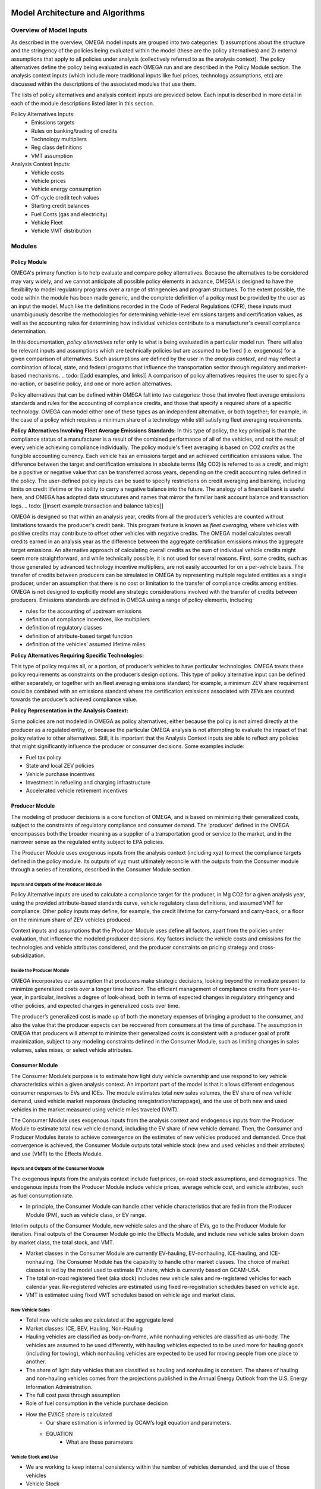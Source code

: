 .. image:: _static/epa_logo_1.jpg


Model Architecture and Algorithms
=================================

Overview of Model Inputs
^^^^^^^
As described in the overview, OMEGA model inputs are grouped into two categories:  1) assumptions about the structure and the stringency of the policies being evaluated within the model (these are the policy alternatives) and 2) external assumptions that apply to all policies under analysis (collectively referred to as the analysis context).  The policy alternatives define the policy being evaluated in each OMEGA run and are described in the Policy Module section.  The analysis context inputs (which include more traditional inputs like fuel prices, technology assumptions, etc) are discussed within the descriptions of the associated modules that use them. 

The lists of policy alternatives and analysis context inputs are provided below.  Each input is described in more detail in each of the module descriptions listed later in this section.

Policy Alternatives Inputs:
	* Emissions targets
	* Rules on banking/trading of credits
	* Technology multipliers
	* Reg class definitions
	* VMT assumption
	

Analysis Context Inputs:
	* Vehicle costs
	* Vehicle prices
	* Vehicle energy consumption
	* Off-cycle credit tech values
	* Starting credit balances
	* Fuel Costs (gas and electricity)
	* Vehicle Fleet
	* Vehicle VMT distribution


Modules
^^^^^^^
.. todo: [[add footnote about terminology, that in the implementation, these are called packages]]
Policy Module
----------------------
OMEGA's primary function is to help evaluate and compare policy alternatives. Because the alternatives to be considered may vary widely, and we cannot anticipate all possible policy elements in advance, OMEGA is designed to have the flexibility to model regulatory programs over a range of stringencies and program structures. To the extent possible, the code within the module has been made generic, and the complete definition of a policy must be provided by the user as an input the model. Much like the definitions recorded in the Code of Federal Regulations (CFR), these inputs must unambiguously describe the methodologies for determining vehicle-level emissions targets and certification values, as well as the accounting rules for determining how individual vehicles contribute to a manufacturer's overall compliance determination. 

In this documentation, *policy alternatives* refer only to what is being evaluated in a particular model run. There will also be relevant inputs and assumptions which are technically policies but are assumed to be fixed (i.e. exogenous) for a given comparison of alternatives. Such assumptions are defined by the user in the *analysis context*, and may reflect a combination of local, state, and federal programs that influence the transportation sector through regulatory and market-based mechanisms. .. todo: [[add examples, and links]] A comparison of policy alternatives requires the user to specify a no-action, or baseline policy, and one or more action alternatives. 

Policy alternatives that can be defined within OMEGA fall into two categories: those that involve fleet average emissions standards and rules for the accounting of compliance credits, and those that specify a required share of a specific technology. OMEGA can model either one of these types as an independent alternative, or both together; for example, in the case of a policy which requires a minimum share of a technology while still satisfying fleet averaging requirements.

**Policy Alternatives Involving Fleet Average Emissions Standards:**
In this type of policy, the key principal is that the compliance status of a manufacturer is a result of the combined performance of all of the vehicles, and not the result of every vehicle achieving compliance individually. The policy module's fleet averaging is based on CO2 *credits* as the fungible accounting currency. Each vehicle has an emissions target and an achieved certification emissions value. The difference between the target and certification emissions in absolute terms (Mg CO2) is referred to as a *credit*, and might be a positive or negative value that can be transferred across years, depending on the credit accounting rules defined in the policy. The user-defined policy inputs can be sued to specify restrictions on credit averaging and banking, including limits on credit lifetime or the ability to carry a negative balance into the future. The analogy of a financial bank is useful here, and OMEGA has adopted data strucutures and names that mirror the familiar bank account balance and transaction logs. .. todo: [[insert example transaction and balance tables]]
  
OMEGA is designed so that within an analysis year, credits from all the producer’s vehicles are counted without limitations towards the producer's credit bank. This program feature is known as *fleet averaging*, where vehicles with positive credits may contribute to offset other vehicles with negative credits. The OMEGA model calculates overall credits earned in an analysis year as the difference between the aggregate certification emissions minus the aggregate target emissions. An alternative approach of calculating overall credits as the sum of individual vehicle credits might seem more straightforward, and while technically possible, it is not used for several reasons. First, some credits, such as those generated by advanced technology incentive multipliers, are not easily accounted for on a per-vehicle basis. The transfer of credits between producers can be simulated in OMEGA by representing multiple regulated entities as a single producer, under an assumption that there is no cost or limitation to the transfer of compliance credits among entities. OMEGA is not designed to explicitly model any strategic considerations involved with the transfer of credits between producers. Emissions standards are defined in OMEGA using a range of policy elements, including:

* rules for the accounting of upstream emissions
* definition of compliance incentives, like multipliers
* definition of regulatory classes
* definition of attribute-based target function
* definition of the vehicles’ assumed lifetime miles


**Policy Alternatives Requiring Specific Technologies:**

This type of policy requires all, or a portion, of producer’s vehicles to have particular technologies. OMEGA treats these policy requirements as constraints on the producer’s design options. This type of policy alternative input can be defined either separately, or together with an fleet averaging emissions standard; for example, a minimum ZEV share requirement could be combined with an emissions standard where the certification emissions associated with ZEVs are counted towards the producer’s achieved compliance value.

**Policy Representation in the Analysis Context:**

Some policies are not modeled in OMEGA as policy alternatives, either because the policy is not aimed directly at the producer as a regulated entity, or because the particular OMEGA analysis is not attempting to evaluate the impact of that policy relative to other alternatives. Still, it is important that the Analysis Context inputs are able to reflect any policies that might significantly influence the producer or consumer decisions.  Some examples include:

* Fuel tax policy
* State and local ZEV policies
* Vehicle purchase incentives
* Investment in refueling and charging infrastructure
* Accelerated vehicle retirement incentives


Producer Module
------------------------
The modeling of producer decisions is a core function of OMEGA, and is based on minimizing their generalized costs, subject to the constraints of regulatory compliance and consumer demand. The ‘producer’ defined in the OMEGA encompasses both the broader meaning as a supplier of a transportation good or service to the market, and in the narrower sense as the regulated entity subject to EPA policies.

The Producer Module uses exogenous inputs from the analysis context (including xyz) to meet the compliance targets defined in the policy module.   Its outputs of xyz must ultimately reconcile with the outputs from the Consumer module through a series of iterations, described in the Consumer Module section. 

Inputs and Outputs of the Producer Module
+++++++++++++++++++++++++++++++++++++++++
Policy Alternative inputs are used to calculate a compliance target for the producer, in Mg CO2 for a given analysis year, using the provided attribute-based standards curve, vehicle regulatory class definitions, and assumed VMT for compliance. Other policy inputs may define, for example, the credit lifetime for carry-forward and carry-back, or a floor on the minimum share of ZEV vehicles produced.

Context inputs and assumptions that the Producer Module uses define all factors, apart from the policies under evaluation, that influence the modeled producer decisions. Key factors include the vehicle costs and emissions for the technologies and vehicle attributes considered, and the producer constraints on pricing strategy and cross-subsidization.

Inside the Producer Module
++++++++++++++++++++++++++
OMEGA incorporates our assumption that producers make strategic decisions, looking beyond the immediate present to minimize generalized costs over a longer time horizon. The efficient management of compliance credits from year-to-year, in particular, involves a degree of look-ahead, both in terms of expected changes in regulatory stringency and other policies, and expected changes in generalized costs over time.

The producer’s generalized cost is made up of both the monetary expenses of bringing a product to the consumer, and also the value that the producer expects can be recovered from consumers at the time of purchase. The assumption in OMEGA that producers will attempt to minimize their generalized costs is consistent with a producer goal of profit maximization, subject to any modeling constraints defined in the Consumer Module, such as limiting changes in sales volumes, sales mixes, or select vehicle attributes.


Consumer Module
------------------------
The Consumer Module’s purpose is to estimate how light duty vehicle ownership and use respond to key vehicle characteristics within a given analysis context. An important part of the model is that it allows different endogenous consumer responses to EVs and ICEs. The module estimates total new sales volumes, the EV share of new vehicle demand, used vehicle market responses (including reregistration/scrappage), and the use of both new and used vehicles in the market measured using vehicle miles traveled (VMT).

The Consumer Module uses exogenous inputs from the analysis context and endogenous inputs from the Producer Module to estimate total new vehicle demand, including the EV share of new vehicle demand. Then, the Consumer and Producer Modules iterate to achieve convergence on the estimates of new vehicles produced and demanded. Once that convergence is achieved, the Consumer Module outputs total vehicle stock (new and used vehicles and their attributes) and use (VMT) to the Effects Module.

Inputs and Outputs of the Consumer Module
+++++++++++++++++++++++++++++
The exogenous inputs from the analysis context include fuel prices, on-road stock assumptions, and demographics.
The endogenous inputs from the Producer Module include vehicle prices, average vehicle cost, and vehicle attributes, such as fuel consumption rate.

*  In principle, the Consumer Module can handle other vehicle characteristics that are fed in from the Producer Module (PM), such as vehicle class, or EV range.

Interim outputs of the Consumer Module, new vehicle sales and the share of EVs, go to the Producer Module for iteration. Final outputs of the Consumer Module go into the Effects Module, and include new vehicle sales broken down by market class, the total stock, and VMT.

*  Market classes in the Consumer Module are currently EV-hauling, EV-nonhauling, ICE-hauling, and ICE-nonhauling. The Consumer Module has the capability to handle other market classes. The choice of market classes is led by the model used to estimate EV share, which is currently based on GCAM-USA.

*  The total on-road registered fleet (aka stock) includes new vehicle sales and re-registered vehicles for each calendar year. Re-registered vehicles are estimated using fixed re-registration schedules based on vehicle age.
*  VMT is estimated using fixed VMT schedules based on vehicle age and market class.

New Vehicle Sales
+++++++++++++++++
*  Total new vehicle sales are calculated at the aggregate level
*  Market classes: ICE, BEV, Hauling, Non-Hauling
*  Hauling vehicles are classified as body-on-frame, while nonhauling vehicles are classified as uni-body. The vehicles are assumed to be used differently, with hauling vehicles expected to to be used more for hauling goods (including for towing), which nonhauling vehicles are expected to be used for moving people from one place to another.
*  The share of light duty vehicles that are classified as hauling and nonhauling is constant. The shares of hauling and non-hauling vehicles comes from the projections published in the Annual Energy Outlook from the U.S. Energy Information Administration.
*  The full cost pass through assumption
*  Role of fuel consumption in the vehicle purchase decision

*  How the EV/ICE share is calculated
    *  Our share estimation is informed by GCAM’s logit equation and parameters.
    * EQUATION
       *  What are these parameters

Vehicle Stock and Use
+++++++++++++++++++++
*  We are working to keep internal consistency within the number of vehicles demanded, and the use of those vehicles
*  Vehicle Stock
*  Vehicle Reregistration
*  VMT
*  We use the overall VMT demand from Analysis context, the stock of vehicles (new and used), and relationship of the proportion of VMT at each age and market class to allocate VMT across the stock vehicles. This maintains an overall  demand for mobility. By holding total VMT constant, outside of rebound driving, we maintain a logical relationship between mobility and available vehicles.
*  Rebound driving is the additional miles someone might drive due to increased fuel efficiency leading to a lower cost per mile of driving. As fuel efficiency increases, the cost per mile of driving decreases. Economic theory, and results from literature, indicate that as the cost per mile of driving decreasing, VMT increases. This increase is called “VMT rebound.”


Effects Module
--------------
In its primary function as a regulatory support tool, OMEGA’s modeled outputs are intended to inform the type of benefit-cost analyses used in EPA rulemakings. We would likely use many of OMEGA’s outputs directly in the analysis for a regulatory action. In other cases, OMEGA produces values that might help inform other models like MOVES. The scope of OMEGA’s effects modeling includes estimating both monetized effects and physical effects.

* Key examples of monetized effects that OMEGA will estimate:
	* Vehicle production costs
	* Vehicle ownership and operation costs, including fuel and maintenance and other consumer impacts
        *Consumer Benefits Measures: Previous estimates of effects on consumers were based on holding sales constant and the benefits were estimated as fuel savings minus tech costs. We know sales change (and we are allowing for that). We are working on a way to estimate not only the benefits consumers are considering in their purchase of a new vehicle, but also the ‘surprise’ or ‘bonus’ savings associated with the vehicle that are not considered.
	* Impacts of criteria air pollutants
	* Impacts of greenhouse gas pollutants
	* Congestion, noise, and safety costs
* Key examples of physical effects that OMEGA will estimate:
	* Stock of registered vehicles, along with key attributes
	* VMT of registered vehicles
	* Tailpipe GHG and criteria pollutant emissions
	* Upstream (refinery, power sector) GHG and criteria pollutant emissions

Note that the calculation of criteria and GHG emission impacts is done using the $/ton estimates included in the cost_factors-criteria.csv and cost_factors-scc.csv input files. The $/ton estimates
provided in those files are best understood to be the marginal costs associated with the reduction of the individual pollutants as opposed to the absolute costs associated with a ton of each pollutant.
As such, the criteria and climate "costs" calculated by the model should not be seen as true costs associated with pollution, but rather the first step in estimating the benefits associated with reductions
of those pollutants. For that reason, the user must be careful not to consider those as absolute costs, but once compared to the "costs" of another scenario (presumably via calculation of a difference
in "costs" between two scenarios) the result can be interpreted as a benefit.

Module Integration and Iteration
^^^^^^^^^^^^^^^^^^^^^^^^^^^^^^^^
Algorithm descriptions, code snippets, equations, etc

